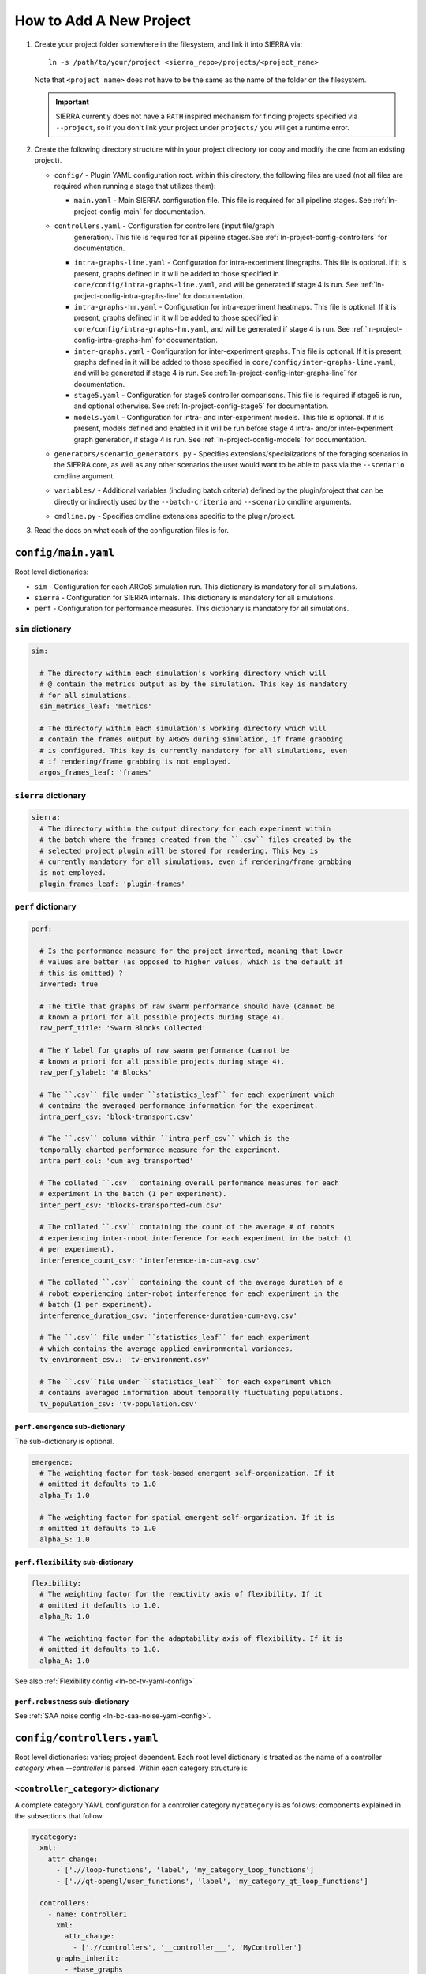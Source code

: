 .. _ln-tutorial-project:

How to Add A New Project
========================

#. Create your project folder somewhere in the filesystem, and link it into
   SIERRA via::

     ln -s /path/to/your/project <sierra_repo>/projects/<project_name>

   Note that ``<project_name>`` does not have to be the same as the name of the
   folder on the filesystem.

   .. IMPORTANT:: SIERRA currently does not have a ``PATH`` inspired mechanism
                  for finding projects specified via ``--project``, so if you
                  don't link your project under ``projects/`` you will get a
                  runtime error.

#. Create the following directory structure within your project directory (or
   copy and modify the one from an existing project).

   - ``config/`` - Plugin YAML configuration root. within this directory, the following
     files are used (not all files are required when running a stage that utilizes
     them):

     - ``main.yaml`` - Main SIERRA configuration file. This file is required for all
       pipeline stages. See :ref:`ln-project-config-main` for documentation.

   - ``controllers.yaml`` - Configuration for controllers (input file/graph
       generation). This file is required for all pipeline stages.See
       :ref:`ln-project-config-controllers` for documentation.

     - ``intra-graphs-line.yaml`` - Configuration for intra-experiment
       linegraphs. This file is optional. If it is present, graphs defined in it
       will be added to those specified in ``core/config/intra-graphs-line.yaml``,
       and will be generated if stage 4 is run. See
       :ref:`ln-project-config-intra-graphs-line` for documentation.

     - ``intra-graphs-hm.yaml`` - Configuration for intra-experiment
       heatmaps. This file is optional. If it is present, graphs defined in it will
       be added to those specified in ``core/config/intra-graphs-hm.yaml``, and
       will be generated if stage 4 is run. See
       :ref:`ln-project-config-intra-graphs-hm` for documentation.

     - ``inter-graphs.yaml`` - Configuration for inter-experiment graphs. This file
       is optional. If it is present, graphs defined in it will be added to those
       specified in ``core/config/inter-graphs-line.yaml``, and will be generated
       if stage 4 is run. See
       :ref:`ln-project-config-inter-graphs-line` for documentation.

     - ``stage5.yaml`` - Configuration for stage5 controller comparisons. This file
       is required if stage5 is run, and optional otherwise. See
       :ref:`ln-project-config-stage5` for documentation.

     - ``models.yaml`` - Configuration for intra- and inter-experiment
       models. This file is optional. If it is present, models defined and
       enabled in it will be run before stage 4 intra- and/or inter-experiment
       graph generation, if stage 4 is run. See :ref:`ln-project-config-models`
       for documentation.

   - ``generators/scenario_generators.py`` - Specifies extensions/specializations
     of the foraging scenarios in the SIERRA core, as well as any other scenarios
     the user would want to be able to pass via the ``--scenario`` cmdline
     argument.

   - ``variables/`` - Additional variables (including batch criteria) defined by
     the plugin/project that can be directly or indirectly used by the
     ``--batch-criteria`` and ``--scenario`` cmdline arguments.

   - ``cmdline.py`` - Specifies cmdline extensions specific to the plugin/project.

#. Read the docs on what each of the configuration files is for.

.. _ln-project-config-main:

``config/main.yaml``
--------------------

Root level dictionaries:

- ``sim`` - Configuration for each ARGoS simulation run. This dictionary is
  mandatory for all simulations.

- ``sierra`` - Configuration for SIERRA internals. This dictionary is mandatory
  for all simulations.

- ``perf`` - Configuration for performance measures. This dictionary is
  mandatory for all simulations.

``sim`` dictionary
##################
.. code-block:: YAML

   sim:

     # The directory within each simulation's working directory which will
     # @ contain the metrics output as by the simulation. This key is mandatory
     # for all simulations.
     sim_metrics_leaf: 'metrics'

     # The directory within each simulation's working directory which will
     # contain the frames output by ARGoS during simulation, if frame grabbing
     # is configured. This key is currently mandatory for all simulations, even
     # if rendering/frame grabbing is not employed.
     argos_frames_leaf: 'frames'

``sierra`` dictionary
#####################
.. code-block:: YAML

   sierra:
     # The directory within the output directory for each experiment within
     # the batch where the frames created from the ``.csv`` files created by the
     # selected project plugin will be stored for rendering. This key is
     # currently mandatory for all simulations, even if rendering/frame grabbing
     is not employed.
     plugin_frames_leaf: 'plugin-frames'

``perf`` dictionary
###################
.. code-block:: YAML

   perf:

     # Is the performance measure for the project inverted, meaning that lower
     # values are better (as opposed to higher values, which is the default if
     # this is omitted) ?
     inverted: true

     # The title that graphs of raw swarm performance should have (cannot be
     # known a priori for all possible projects during stage 4).
     raw_perf_title: 'Swarm Blocks Collected'

     # The Y label for graphs of raw swarm performance (cannot be
     # known a priori for all possible projects during stage 4).
     raw_perf_ylabel: '# Blocks'

     # The ``.csv`` file under ``statistics_leaf`` for each experiment which
     # contains the averaged performance information for the experiment.
     intra_perf_csv: 'block-transport.csv'

     # The ``.csv`` column within ``intra_perf_csv`` which is the
     temporally charted performance measure for the experiment.
     intra_perf_col: 'cum_avg_transported'

     # The collated ``.csv`` containing overall performance measures for each
     # experiment in the batch (1 per experiment).
     inter_perf_csv: 'blocks-transported-cum.csv'

     # The collated ``.csv`` containing the count of the average # of robots
     # experiencing inter-robot interference for each experiment in the batch (1
     # per experiment).
     interference_count_csv: 'interference-in-cum-avg.csv'

     # The collated ``.csv`` containing the count of the average duration of a
     # robot experiencing inter-robot interference for each experiment in the
     # batch (1 per experiment).
     interference_duration_csv: 'interference-duration-cum-avg.csv'

     # The ``.csv`` file under ``statistics_leaf`` for each experiment
     # which contains the average applied environmental variances.
     tv_environment_csv.: 'tv-environment.csv'

     # The ``.csv``file under ``statistics_leaf`` for each experiment which
     # contains averaged information about temporally fluctuating populations.
     tv_population_csv: 'tv-population.csv'

``perf.emergence`` sub-dictionary
^^^^^^^^^^^^^^^^^^^^^^^^^^^^^^^^^

The sub-dictionary is optional.

.. code-block:: YAML

   emergence:
     # The weighting factor for task-based emergent self-organization. If it
     # omitted it defaults to 1.0
     alpha_T: 1.0

     # The weighting factor for spatial emergent self-organization. If it is
     # omitted it defaults to 1.0
     alpha_S: 1.0

``perf.flexibility`` sub-dictionary
^^^^^^^^^^^^^^^^^^^^^^^^^^^^^^^^^^^

.. code-block:: YAML

   flexibility:
     # The weighting factor for the reactivity axis of flexibility. If it
     # omitted it defaults to 1.0.
     alpha_R: 1.0

     # The weighting factor for the adaptability axis of flexibility. If it is
     # omitted it defaults to 1.0.
     alpha_A: 1.0

See also :ref:`Flexibility config <ln-bc-tv-yaml-config>`.

``perf.robustness`` sub-dictionary
^^^^^^^^^^^^^^^^^^^^^^^^^^^^^^^^^^

See :ref:`SAA noise config <ln-bc-saa-noise-yaml-config>`.

.. _ln-project-config-controllers:

``config/controllers.yaml``
---------------------------

Root level dictionaries: varies; project dependent. Each root level dictionary
is treated as the name of a controller `category` when `--controller` is
parsed. Within each category structure is:

``<controller_category>`` dictionary
####################################

A complete category YAML configuration for a controller category ``mycategory``
is as follows; components explained in the subsections that follow.

.. code-block:: YAML

   mycategory:
     xml:
       attr_change:
         - ['.//loop-functions', 'label', 'my_category_loop_functions']
         - ['.//qt-opengl/user_functions', 'label', 'my_category_qt_loop_functions']

     controllers:
       - name: Controller1
         xml:
           attr_change:
             - ['.//controllers', '__controller___', 'MyController']
         graphs_inherit:
           - *base_graphs
         graphs: &MyController_graphs
           - GraphCategory1
           - GraphCategory2

``mycategory.xml`` sub-dictionary
^^^^^^^^^^^^^^^^^^^^^^^^^^^^^^^^^

.. code-block:: YAML

   # XML changes which should be made to the template `.argos` file for `all`
   # controllers in the category. This is usually things like setting ARGoS loop
   # functions appropriately, if required. Each change is formatted as a list:
   # [parent tag, tag, value], each specified in the XPath syntax.
   xml:
     attr_change:
       - ['.//loop-functions', 'label', 'my_category_loop_functions']
       - ['.//qt-opengl/user_functions', 'label', 'my_category_qt_loop_functions']

``mycategory.controllers`` sub-dictionary
^^^^^^^^^^^^^^^^^^^^^^^^^^^^^^^^^^^^^^^^^
.. code-block:: YAML

   controllers:
     - name: Controller1
       xml:
         attr_change:
           - ['.//controllers', '__controller___', 'MyController']
       graphs_inherit:
         - *base_graphs
       graphs: &MyController_graphs
         - GraphCategory1
         - GraphCategory2

Under ``controllers`` is a list of controllers which can be passed as part of
``--controller`` when invoking SIERRA, matched by ``name``. Any
controller-specific XML attribute changes can be specified here, with the same
syntax as the changes for the controller category.

The ``graphs`` dictionary specifies a list of graph categories from inter- or
intra-experiment ``.yaml`` configuration which should be generated for this
controller, if the necessary input .csv files exist.

Sets of graphs common to multiple controller categories can be inherited with
the ``graphs_inherit`` dictionary; see the YAML docs for how to include named
lists inside other lists.

.. _ln-project-config-models:

``config/models.yaml``
----------------------

Root level dictionaries:

- ``models`` - List of enabled models. This dictionary is mandatory for all
  simulations.


``models`` dictionary
#####################

.. code-block:: YAML

   models:
     # The name of the python file under ``project/models`` containing one or
     more models meeting the requirements of one of the model interfaces:
     :class:`~models.IConcreteIntraExpModel1D`,
            :class:`~models.IConcreteIntraExpModel2D`,
                   :class:`~models.IConcreteInterExpModel1D`.
     - pyfile: 'my_model1'
     - pyfile: 'my_model2'
     - ...

.. _ln-project-config-intra-graphs-line:

``config/intra-graphs-line.yaml``
---------------------------------

Root level dictionaries: varies. Each root level dictionary must start with
``LN_``.

``LN_XXX`` sub-dictionary
#########################

.. code-block:: YAML

   graphs:
     # The filename (no path) of the .csv within the simulation output
     # directory for a simulation, sans the .csv extension.
     - src_stem: 'foo'

     # The filename (no path) of the graph to be generated
     # (extension/image type is determined elsewhere). This allows for multiple
     # graphs to be generated from the same ``.csv`` file by plotting different
     # combinations of columns.
     - dest_stem: 'bar'

     # List of names of columns within the source .csv that should be
     # included on the plot. Must match EXACTLY (i.e. no fuzzy matching). Can be
     # omitted to plot all columns within the .csv.
     - cols:
         - 'col1'
         - 'col2'
         - 'col3'
         - '...'

     # The title the graph should have. LaTeX syntax is supported (uses
     # matplotlib after all).
     - title: 'My Title'

     # List of names of the plotted lines within the graph. Can be
     # omitted to set the legend for each column to the name of the column
     # in the ``.csv``.
     - legend:
         - 'Column 1'
         - 'Column 2'
         - 'Column 3'
         - '...'

     # The label of the X-axis of the graph.
     - xlabel: 'X'

     # The label of the Y-axis of the graph.
     - ylabel: 'Y'


.. _ln-project-config-inter-graphs-line:

``config/inter-graphs-line.yaml``
---------------------------------

See :ref:`ln-project-config-intra-graphs-line`. Each inter-experiment linegraph
has an additional field ``summary`` which determines in the generated graph is a
:class:`~core.graphs.summary_line_graph95.SummaryLineGraph95` or a
:class:`~core.graphs.stacked_line_graph.StackedLineGraph` (default if omitted).

.. _ln-project-config-intra-graphs-hm:

``config/intra-graphs-hm.yaml``
-------------------------------

Root level dictionaries: varies. Each root level dictionary must start with
``HM_``.

``HM_XXX`` sub-dictionary
#########################

.. code-block:: YAML

   graphs:
     # The filename (no path) of the .csv within the output directory
     # for a simulation to look for the column(s) to plot, sans the .csv
     # extension.
     - src_stem: 'foo.csv'

     # The title the graph should have. LaTeX syntax is supported (uses
     # matplotlib after all).
     - title: 'My Title'

